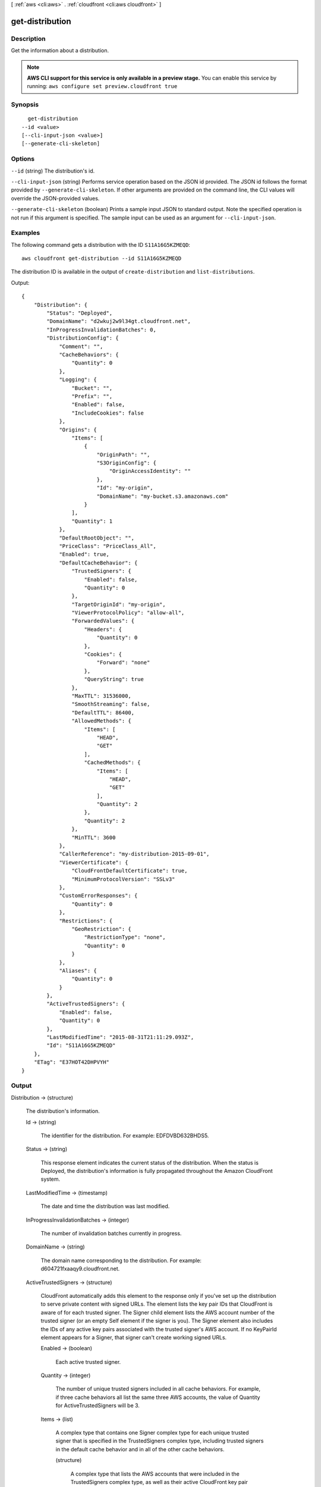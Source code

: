 [ :ref:`aws <cli:aws>` . :ref:`cloudfront <cli:aws cloudfront>` ]

.. _cli:aws cloudfront get-distribution:


****************
get-distribution
****************



===========
Description
===========

Get the information about a distribution.

.. note::

  **AWS CLI support for this service is only available in a preview stage.** You can enable this service by running: ``aws configure set preview.cloudfront true`` 



========
Synopsis
========

::

    get-distribution
  --id <value>
  [--cli-input-json <value>]
  [--generate-cli-skeleton]




=======
Options
=======

``--id`` (string)
The distribution's id.

``--cli-input-json`` (string)
Performs service operation based on the JSON id provided. The JSON id follows the format provided by ``--generate-cli-skeleton``. If other arguments are provided on the command line, the CLI values will override the JSON-provided values.

``--generate-cli-skeleton`` (boolean)
Prints a sample input JSON to standard output. Note the specified operation is not run if this argument is specified. The sample input can be used as an argument for ``--cli-input-json``.



========
Examples
========

The following command gets a distribution with the ID ``S11A16G5KZMEQD``::

  aws cloudfront get-distribution --id S11A16G5KZMEQD

The distribution ID is available in the output of ``create-distribution`` and ``list-distributions``. 

Output::

  {
      "Distribution": {
          "Status": "Deployed",
          "DomainName": "d2wkuj2w9l34gt.cloudfront.net",
          "InProgressInvalidationBatches": 0,
          "DistributionConfig": {
              "Comment": "",
              "CacheBehaviors": {
                  "Quantity": 0
              },
              "Logging": {
                  "Bucket": "",
                  "Prefix": "",
                  "Enabled": false,
                  "IncludeCookies": false
              },
              "Origins": {
                  "Items": [
                      {
                          "OriginPath": "",
                          "S3OriginConfig": {
                              "OriginAccessIdentity": ""
                          },
                          "Id": "my-origin",
                          "DomainName": "my-bucket.s3.amazonaws.com"
                      }
                  ],
                  "Quantity": 1
              },
              "DefaultRootObject": "",
              "PriceClass": "PriceClass_All",
              "Enabled": true,
              "DefaultCacheBehavior": {
                  "TrustedSigners": {
                      "Enabled": false,
                      "Quantity": 0
                  },
                  "TargetOriginId": "my-origin",
                  "ViewerProtocolPolicy": "allow-all",
                  "ForwardedValues": {
                      "Headers": {
                          "Quantity": 0
                      },
                      "Cookies": {
                          "Forward": "none"
                      },
                      "QueryString": true
                  },
                  "MaxTTL": 31536000,
                  "SmoothStreaming": false,
                  "DefaultTTL": 86400,
                  "AllowedMethods": {
                      "Items": [
                          "HEAD",
                          "GET"
                      ],
                      "CachedMethods": {
                          "Items": [
                              "HEAD",
                              "GET"
                          ],
                          "Quantity": 2
                      },
                      "Quantity": 2
                  },
                  "MinTTL": 3600
              },
              "CallerReference": "my-distribution-2015-09-01",
              "ViewerCertificate": {
                  "CloudFrontDefaultCertificate": true,
                  "MinimumProtocolVersion": "SSLv3"
              },
              "CustomErrorResponses": {
                  "Quantity": 0
              },
              "Restrictions": {
                  "GeoRestriction": {
                      "RestrictionType": "none",
                      "Quantity": 0
                  }
              },
              "Aliases": {
                  "Quantity": 0
              }
          },
          "ActiveTrustedSigners": {
              "Enabled": false,
              "Quantity": 0
          },
          "LastModifiedTime": "2015-08-31T21:11:29.093Z",
          "Id": "S11A16G5KZMEQD"
      },
      "ETag": "E37HOT42DHPVYH"
  }


======
Output
======

Distribution -> (structure)

  The distribution's information.

  Id -> (string)

    The identifier for the distribution. For example: EDFDVBD632BHDS5.

    

  Status -> (string)

    This response element indicates the current status of the distribution. When the status is Deployed, the distribution's information is fully propagated throughout the Amazon CloudFront system.

    

  LastModifiedTime -> (timestamp)

    The date and time the distribution was last modified.

    

  InProgressInvalidationBatches -> (integer)

    The number of invalidation batches currently in progress.

    

  DomainName -> (string)

    The domain name corresponding to the distribution. For example: d604721fxaaqy9.cloudfront.net.

    

  ActiveTrustedSigners -> (structure)

    CloudFront automatically adds this element to the response only if you've set up the distribution to serve private content with signed URLs. The element lists the key pair IDs that CloudFront is aware of for each trusted signer. The Signer child element lists the AWS account number of the trusted signer (or an empty Self element if the signer is you). The Signer element also includes the IDs of any active key pairs associated with the trusted signer's AWS account. If no KeyPairId element appears for a Signer, that signer can't create working signed URLs.

    Enabled -> (boolean)

      Each active trusted signer.

      

    Quantity -> (integer)

      The number of unique trusted signers included in all cache behaviors. For example, if three cache behaviors all list the same three AWS accounts, the value of Quantity for ActiveTrustedSigners will be 3.

      

    Items -> (list)

      A complex type that contains one Signer complex type for each unique trusted signer that is specified in the TrustedSigners complex type, including trusted signers in the default cache behavior and in all of the other cache behaviors.

      (structure)

        A complex type that lists the AWS accounts that were included in the TrustedSigners complex type, as well as their active CloudFront key pair IDs, if any.

        AwsAccountNumber -> (string)

          Specifies an AWS account that can create signed URLs. Values: self, which indicates that the AWS account that was used to create the distribution can created signed URLs, or an AWS account number. Omit the dashes in the account number.

          

        KeyPairIds -> (structure)

          A complex type that lists the active CloudFront key pairs, if any, that are associated with AwsAccountNumber.

          Quantity -> (integer)

            The number of active CloudFront key pairs for AwsAccountNumber.

            

          Items -> (list)

            A complex type that lists the active CloudFront key pairs, if any, that are associated with AwsAccountNumber.

            (string)

              

              

            

          

        

      

    

  DistributionConfig -> (structure)

    The current configuration information for the distribution.

    CallerReference -> (string)

      A unique number that ensures the request can't be replayed. If the CallerReference is new (no matter the content of the DistributionConfig object), a new distribution is created. If the CallerReference is a value you already sent in a previous request to create a distribution, and the content of the DistributionConfig is identical to the original request (ignoring white space), the response includes the same information returned to the original request. If the CallerReference is a value you already sent in a previous request to create a distribution but the content of the DistributionConfig is different from the original request, CloudFront returns a DistributionAlreadyExists error.

      

    Aliases -> (structure)

      A complex type that contains information about CNAMEs (alternate domain names), if any, for this distribution.

      Quantity -> (integer)

        The number of CNAMEs, if any, for this distribution.

        

      Items -> (list)

        Optional: A complex type that contains CNAME elements, if any, for this distribution. If Quantity is 0, you can omit Items.

        (string)

          

          

        

      

    DefaultRootObject -> (string)

      The object that you want CloudFront to return (for example, index.html) when an end user requests the root URL for your distribution (http://www.example.com) instead of an object in your distribution (http://www.example.com/index.html). Specifying a default root object avoids exposing the contents of your distribution. If you don't want to specify a default root object when you create a distribution, include an empty DefaultRootObject element. To delete the default root object from an existing distribution, update the distribution configuration and include an empty DefaultRootObject element. To replace the default root object, update the distribution configuration and specify the new object.

      

    Origins -> (structure)

      A complex type that contains information about origins for this distribution.

      Quantity -> (integer)

        The number of origins for this distribution.

        

      Items -> (list)

        A complex type that contains origins for this distribution.

        (structure)

          A complex type that describes the Amazon S3 bucket or the HTTP server (for example, a web server) from which CloudFront gets your files.You must create at least one origin.

          Id -> (string)

            A unique identifier for the origin. The value of Id must be unique within the distribution. You use the value of Id when you create a cache behavior. The Id identifies the origin that CloudFront routes a request to when the request matches the path pattern for that cache behavior.

            

          DomainName -> (string)

            Amazon S3 origins: The DNS name of the Amazon S3 bucket from which you want CloudFront to get objects for this origin, for example, myawsbucket.s3.amazonaws.com. Custom origins: The DNS domain name for the HTTP server from which you want CloudFront to get objects for this origin, for example, www.example.com.

            

          OriginPath -> (string)

            An optional element that causes CloudFront to request your content from a directory in your Amazon S3 bucket or your custom origin. When you include the OriginPath element, specify the directory name, beginning with a /. CloudFront appends the directory name to the value of DomainName.

            

          CustomHeaders -> (structure)

            A complex type that contains information about the custom headers associated with this Origin.

            Quantity -> (integer)

              The number of custom headers for this origin.

              

            Items -> (list)

              A complex type that contains the custom headers for this Origin.

              (structure)

                A complex type that contains information related to a Header

                HeaderName -> (string)

                  The header's name.

                  

                HeaderValue -> (string)

                  The header's value.

                  

                

              

            

          S3OriginConfig -> (structure)

            A complex type that contains information about the Amazon S3 origin. If the origin is a custom origin, use the CustomOriginConfig element instead.

            OriginAccessIdentity -> (string)

              The CloudFront origin access identity to associate with the origin. Use an origin access identity to configure the origin so that end users can only access objects in an Amazon S3 bucket through CloudFront. If you want end users to be able to access objects using either the CloudFront URL or the Amazon S3 URL, specify an empty OriginAccessIdentity element. To delete the origin access identity from an existing distribution, update the distribution configuration and include an empty OriginAccessIdentity element. To replace the origin access identity, update the distribution configuration and specify the new origin access identity. Use the format origin-access-identity/cloudfront/Id where Id is the value that CloudFront returned in the Id element when you created the origin access identity.

              

            

          CustomOriginConfig -> (structure)

            A complex type that contains information about a custom origin. If the origin is an Amazon S3 bucket, use the S3OriginConfig element instead.

            HTTPPort -> (integer)

              The HTTP port the custom origin listens on.

              

            HTTPSPort -> (integer)

              The HTTPS port the custom origin listens on.

              

            OriginProtocolPolicy -> (string)

              The origin protocol policy to apply to your origin.

              

            OriginSslProtocols -> (structure)

              The SSL/TLS protocols that you want CloudFront to use when communicating with your origin over HTTPS.

              Quantity -> (integer)

                The number of SSL/TLS protocols that you want to allow CloudFront to use when establishing an HTTPS connection with this origin.

                

              Items -> (list)

                A complex type that contains one SslProtocol element for each SSL/TLS protocol that you want to allow CloudFront to use when establishing an HTTPS connection with this origin.

                (string)

                  

                  

                

              

            

          

        

      

    DefaultCacheBehavior -> (structure)

      A complex type that describes the default cache behavior if you do not specify a CacheBehavior element or if files don't match any of the values of PathPattern in CacheBehavior elements.You must create exactly one default cache behavior.

      TargetOriginId -> (string)

        The value of ID for the origin that you want CloudFront to route requests to when a request matches the path pattern either for a cache behavior or for the default cache behavior.

        

      ForwardedValues -> (structure)

        A complex type that specifies how CloudFront handles query strings, cookies and headers.

        QueryString -> (boolean)

          Indicates whether you want CloudFront to forward query strings to the origin that is associated with this cache behavior. If so, specify true; if not, specify false.

          

        Cookies -> (structure)

          A complex type that specifies how CloudFront handles cookies.

          Forward -> (string)

            Use this element to specify whether you want CloudFront to forward cookies to the origin that is associated with this cache behavior. You can specify all, none or whitelist. If you choose All, CloudFront forwards all cookies regardless of how many your application uses.

            

          WhitelistedNames -> (structure)

            A complex type that specifies the whitelisted cookies, if any, that you want CloudFront to forward to your origin that is associated with this cache behavior.

            Quantity -> (integer)

              The number of whitelisted cookies for this cache behavior.

              

            Items -> (list)

              Optional: A complex type that contains whitelisted cookies for this cache behavior. If Quantity is 0, you can omit Items.

              (string)

                

                

              

            

          

        Headers -> (structure)

          A complex type that specifies the Headers, if any, that you want CloudFront to vary upon for this cache behavior.

          Quantity -> (integer)

            The number of different headers that you want CloudFront to forward to the origin and to vary on for this cache behavior. The maximum number of headers that you can specify by name is 10. If you want CloudFront to forward all headers to the origin and vary on all of them, specify 1 for Quantity and * for Name. If you don't want CloudFront to forward any additional headers to the origin or to vary on any headers, specify 0 for Quantity and omit Items.

            

          Items -> (list)

            Optional: A complex type that contains a Name element for each header that you want CloudFront to forward to the origin and to vary on for this cache behavior. If Quantity is 0, omit Items.

            (string)

              

              

            

          

        

      TrustedSigners -> (structure)

        A complex type that specifies the AWS accounts, if any, that you want to allow to create signed URLs for private content. If you want to require signed URLs in requests for objects in the target origin that match the PathPattern for this cache behavior, specify true for Enabled, and specify the applicable values for Quantity and Items. For more information, go to Using a Signed URL to Serve Private Content in the Amazon CloudFront Developer Guide. If you don't want to require signed URLs in requests for objects that match PathPattern, specify false for Enabled and 0 for Quantity. Omit Items. To add, change, or remove one or more trusted signers, change Enabled to true (if it's currently false), change Quantity as applicable, and specify all of the trusted signers that you want to include in the updated distribution.

        Enabled -> (boolean)

          Specifies whether you want to require end users to use signed URLs to access the files specified by PathPattern and TargetOriginId.

          

        Quantity -> (integer)

          The number of trusted signers for this cache behavior.

          

        Items -> (list)

          Optional: A complex type that contains trusted signers for this cache behavior. If Quantity is 0, you can omit Items.

          (string)

            

            

          

        

      ViewerProtocolPolicy -> (string)

        Use this element to specify the protocol that users can use to access the files in the origin specified by TargetOriginId when a request matches the path pattern in PathPattern. If you want CloudFront to allow end users to use any available protocol, specify allow-all. If you want CloudFront to require HTTPS, specify https. If you want CloudFront to respond to an HTTP request with an HTTP status code of 301 (Moved Permanently) and the HTTPS URL, specify redirect-to-https. The viewer then resubmits the request using the HTTPS URL.

        

      MinTTL -> (long)

        The minimum amount of time that you want objects to stay in CloudFront caches before CloudFront queries your origin to see whether the object has been updated.You can specify a value from 0 to 3,153,600,000 seconds (100 years).

        

      AllowedMethods -> (structure)

        A complex type that controls which HTTP methods CloudFront processes and forwards to your Amazon S3 bucket or your custom origin. There are three choices: - CloudFront forwards only GET and HEAD requests. - CloudFront forwards only GET, HEAD and OPTIONS requests. - CloudFront forwards GET, HEAD, OPTIONS, PUT, PATCH, POST, and DELETE requests. If you pick the third choice, you may need to restrict access to your Amazon S3 bucket or to your custom origin so users can't perform operations that you don't want them to. For example, you may not want users to have permission to delete objects from your origin.

        Quantity -> (integer)

          The number of HTTP methods that you want CloudFront to forward to your origin. Valid values are 2 (for GET and HEAD requests), 3 (for GET, HEAD and OPTIONS requests) and 7 (for GET, HEAD, OPTIONS, PUT, PATCH, POST, and DELETE requests).

          

        Items -> (list)

          A complex type that contains the HTTP methods that you want CloudFront to process and forward to your origin.

          (string)

            

            

          

        CachedMethods -> (structure)

          A complex type that controls whether CloudFront caches the response to requests using the specified HTTP methods. There are two choices: - CloudFront caches responses to GET and HEAD requests. - CloudFront caches responses to GET, HEAD, and OPTIONS requests. If you pick the second choice for your S3 Origin, you may need to forward Access-Control-Request-Method, Access-Control-Request-Headers and Origin headers for the responses to be cached correctly.

          Quantity -> (integer)

            The number of HTTP methods for which you want CloudFront to cache responses. Valid values are 2 (for caching responses to GET and HEAD requests) and 3 (for caching responses to GET, HEAD, and OPTIONS requests).

            

          Items -> (list)

            A complex type that contains the HTTP methods that you want CloudFront to cache responses to.

            (string)

              

              

            

          

        

      SmoothStreaming -> (boolean)

        Indicates whether you want to distribute media files in Microsoft Smooth Streaming format using the origin that is associated with this cache behavior. If so, specify true; if not, specify false.

        

      DefaultTTL -> (long)

        If you don't configure your origin to add a Cache-Control max-age directive or an Expires header, DefaultTTL is the default amount of time (in seconds) that an object is in a CloudFront cache before CloudFront forwards another request to your origin to determine whether the object has been updated. The value that you specify applies only when your origin does not add HTTP headers such as Cache-Control max-age, Cache-Control s-maxage, and Expires to objects. You can specify a value from 0 to 3,153,600,000 seconds (100 years).

        

      MaxTTL -> (long)

        The maximum amount of time (in seconds) that an object is in a CloudFront cache before CloudFront forwards another request to your origin to determine whether the object has been updated. The value that you specify applies only when your origin adds HTTP headers such as Cache-Control max-age, Cache-Control s-maxage, and Expires to objects. You can specify a value from 0 to 3,153,600,000 seconds (100 years).

        

      Compress -> (boolean)

        Whether you want CloudFront to automatically compress content for web requests that include Accept-Encoding: gzip in the request header. If so, specify true; if not, specify false. CloudFront compresses files larger than 1000 bytes and less than 1 megabyte for both Amazon S3 and custom origins. When a CloudFront edge location is unusually busy, some files might not be compressed. The value of the Content-Type header must be on the list of file types that CloudFront will compress. For the current list, see `Serving Compressed Content`_ in the Amazon CloudFront Developer Guide. If you configure CloudFront to compress content, CloudFront removes the ETag response header from the objects that it compresses. The ETag header indicates that the version in a CloudFront edge cache is identical to the version on the origin server, but after compression the two versions are no longer identical. As a result, for compressed objects, CloudFront can't use the ETag header to determine whether an expired object in the CloudFront edge cache is still the latest version.

        

      

    CacheBehaviors -> (structure)

      A complex type that contains zero or more CacheBehavior elements.

      Quantity -> (integer)

        The number of cache behaviors for this distribution.

        

      Items -> (list)

        Optional: A complex type that contains cache behaviors for this distribution. If Quantity is 0, you can omit Items.

        (structure)

          A complex type that describes how CloudFront processes requests. You can create up to 10 cache behaviors.You must create at least as many cache behaviors (including the default cache behavior) as you have origins if you want CloudFront to distribute objects from all of the origins. Each cache behavior specifies the one origin from which you want CloudFront to get objects. If you have two origins and only the default cache behavior, the default cache behavior will cause CloudFront to get objects from one of the origins, but the other origin will never be used. If you don't want to specify any cache behaviors, include only an empty CacheBehaviors element. Don't include an empty CacheBehavior element, or CloudFront returns a MalformedXML error. To delete all cache behaviors in an existing distribution, update the distribution configuration and include only an empty CacheBehaviors element. To add, change, or remove one or more cache behaviors, update the distribution configuration and specify all of the cache behaviors that you want to include in the updated distribution.

          PathPattern -> (string)

            The pattern (for example, images/*.jpg) that specifies which requests you want this cache behavior to apply to. When CloudFront receives an end-user request, the requested path is compared with path patterns in the order in which cache behaviors are listed in the distribution. The path pattern for the default cache behavior is * and cannot be changed. If the request for an object does not match the path pattern for any cache behaviors, CloudFront applies the behavior in the default cache behavior.

            

          TargetOriginId -> (string)

            The value of ID for the origin that you want CloudFront to route requests to when a request matches the path pattern either for a cache behavior or for the default cache behavior.

            

          ForwardedValues -> (structure)

            A complex type that specifies how CloudFront handles query strings, cookies and headers.

            QueryString -> (boolean)

              Indicates whether you want CloudFront to forward query strings to the origin that is associated with this cache behavior. If so, specify true; if not, specify false.

              

            Cookies -> (structure)

              A complex type that specifies how CloudFront handles cookies.

              Forward -> (string)

                Use this element to specify whether you want CloudFront to forward cookies to the origin that is associated with this cache behavior. You can specify all, none or whitelist. If you choose All, CloudFront forwards all cookies regardless of how many your application uses.

                

              WhitelistedNames -> (structure)

                A complex type that specifies the whitelisted cookies, if any, that you want CloudFront to forward to your origin that is associated with this cache behavior.

                Quantity -> (integer)

                  The number of whitelisted cookies for this cache behavior.

                  

                Items -> (list)

                  Optional: A complex type that contains whitelisted cookies for this cache behavior. If Quantity is 0, you can omit Items.

                  (string)

                    

                    

                  

                

              

            Headers -> (structure)

              A complex type that specifies the Headers, if any, that you want CloudFront to vary upon for this cache behavior.

              Quantity -> (integer)

                The number of different headers that you want CloudFront to forward to the origin and to vary on for this cache behavior. The maximum number of headers that you can specify by name is 10. If you want CloudFront to forward all headers to the origin and vary on all of them, specify 1 for Quantity and * for Name. If you don't want CloudFront to forward any additional headers to the origin or to vary on any headers, specify 0 for Quantity and omit Items.

                

              Items -> (list)

                Optional: A complex type that contains a Name element for each header that you want CloudFront to forward to the origin and to vary on for this cache behavior. If Quantity is 0, omit Items.

                (string)

                  

                  

                

              

            

          TrustedSigners -> (structure)

            A complex type that specifies the AWS accounts, if any, that you want to allow to create signed URLs for private content. If you want to require signed URLs in requests for objects in the target origin that match the PathPattern for this cache behavior, specify true for Enabled, and specify the applicable values for Quantity and Items. For more information, go to Using a Signed URL to Serve Private Content in the Amazon CloudFront Developer Guide. If you don't want to require signed URLs in requests for objects that match PathPattern, specify false for Enabled and 0 for Quantity. Omit Items. To add, change, or remove one or more trusted signers, change Enabled to true (if it's currently false), change Quantity as applicable, and specify all of the trusted signers that you want to include in the updated distribution.

            Enabled -> (boolean)

              Specifies whether you want to require end users to use signed URLs to access the files specified by PathPattern and TargetOriginId.

              

            Quantity -> (integer)

              The number of trusted signers for this cache behavior.

              

            Items -> (list)

              Optional: A complex type that contains trusted signers for this cache behavior. If Quantity is 0, you can omit Items.

              (string)

                

                

              

            

          ViewerProtocolPolicy -> (string)

            Use this element to specify the protocol that users can use to access the files in the origin specified by TargetOriginId when a request matches the path pattern in PathPattern. If you want CloudFront to allow end users to use any available protocol, specify allow-all. If you want CloudFront to require HTTPS, specify https. If you want CloudFront to respond to an HTTP request with an HTTP status code of 301 (Moved Permanently) and the HTTPS URL, specify redirect-to-https. The viewer then resubmits the request using the HTTPS URL.

            

          MinTTL -> (long)

            The minimum amount of time that you want objects to stay in CloudFront caches before CloudFront queries your origin to see whether the object has been updated.You can specify a value from 0 to 3,153,600,000 seconds (100 years).

            

          AllowedMethods -> (structure)

            A complex type that controls which HTTP methods CloudFront processes and forwards to your Amazon S3 bucket or your custom origin. There are three choices: - CloudFront forwards only GET and HEAD requests. - CloudFront forwards only GET, HEAD and OPTIONS requests. - CloudFront forwards GET, HEAD, OPTIONS, PUT, PATCH, POST, and DELETE requests. If you pick the third choice, you may need to restrict access to your Amazon S3 bucket or to your custom origin so users can't perform operations that you don't want them to. For example, you may not want users to have permission to delete objects from your origin.

            Quantity -> (integer)

              The number of HTTP methods that you want CloudFront to forward to your origin. Valid values are 2 (for GET and HEAD requests), 3 (for GET, HEAD and OPTIONS requests) and 7 (for GET, HEAD, OPTIONS, PUT, PATCH, POST, and DELETE requests).

              

            Items -> (list)

              A complex type that contains the HTTP methods that you want CloudFront to process and forward to your origin.

              (string)

                

                

              

            CachedMethods -> (structure)

              A complex type that controls whether CloudFront caches the response to requests using the specified HTTP methods. There are two choices: - CloudFront caches responses to GET and HEAD requests. - CloudFront caches responses to GET, HEAD, and OPTIONS requests. If you pick the second choice for your S3 Origin, you may need to forward Access-Control-Request-Method, Access-Control-Request-Headers and Origin headers for the responses to be cached correctly.

              Quantity -> (integer)

                The number of HTTP methods for which you want CloudFront to cache responses. Valid values are 2 (for caching responses to GET and HEAD requests) and 3 (for caching responses to GET, HEAD, and OPTIONS requests).

                

              Items -> (list)

                A complex type that contains the HTTP methods that you want CloudFront to cache responses to.

                (string)

                  

                  

                

              

            

          SmoothStreaming -> (boolean)

            Indicates whether you want to distribute media files in Microsoft Smooth Streaming format using the origin that is associated with this cache behavior. If so, specify true; if not, specify false.

            

          DefaultTTL -> (long)

            If you don't configure your origin to add a Cache-Control max-age directive or an Expires header, DefaultTTL is the default amount of time (in seconds) that an object is in a CloudFront cache before CloudFront forwards another request to your origin to determine whether the object has been updated. The value that you specify applies only when your origin does not add HTTP headers such as Cache-Control max-age, Cache-Control s-maxage, and Expires to objects. You can specify a value from 0 to 3,153,600,000 seconds (100 years).

            

          MaxTTL -> (long)

            The maximum amount of time (in seconds) that an object is in a CloudFront cache before CloudFront forwards another request to your origin to determine whether the object has been updated. The value that you specify applies only when your origin adds HTTP headers such as Cache-Control max-age, Cache-Control s-maxage, and Expires to objects. You can specify a value from 0 to 3,153,600,000 seconds (100 years).

            

          Compress -> (boolean)

            Whether you want CloudFront to automatically compress content for web requests that include Accept-Encoding: gzip in the request header. If so, specify true; if not, specify false. CloudFront compresses files larger than 1000 bytes and less than 1 megabyte for both Amazon S3 and custom origins. When a CloudFront edge location is unusually busy, some files might not be compressed. The value of the Content-Type header must be on the list of file types that CloudFront will compress. For the current list, see `Serving Compressed Content`_ in the Amazon CloudFront Developer Guide. If you configure CloudFront to compress content, CloudFront removes the ETag response header from the objects that it compresses. The ETag header indicates that the version in a CloudFront edge cache is identical to the version on the origin server, but after compression the two versions are no longer identical. As a result, for compressed objects, CloudFront can't use the ETag header to determine whether an expired object in the CloudFront edge cache is still the latest version.

            

          

        

      

    CustomErrorResponses -> (structure)

      A complex type that contains zero or more CustomErrorResponse elements.

      Quantity -> (integer)

        The number of custom error responses for this distribution.

        

      Items -> (list)

        Optional: A complex type that contains custom error responses for this distribution. If Quantity is 0, you can omit Items.

        (structure)

          A complex type that describes how you'd prefer CloudFront to respond to requests that result in either a 4xx or 5xx response. You can control whether a custom error page should be displayed, what the desired response code should be for this error page and how long should the error response be cached by CloudFront. If you don't want to specify any custom error responses, include only an empty CustomErrorResponses element. To delete all custom error responses in an existing distribution, update the distribution configuration and include only an empty CustomErrorResponses element. To add, change, or remove one or more custom error responses, update the distribution configuration and specify all of the custom error responses that you want to include in the updated distribution.

          ErrorCode -> (integer)

            The 4xx or 5xx HTTP status code that you want to customize. For a list of HTTP status codes that you can customize, see CloudFront documentation.

            

          ResponsePagePath -> (string)

            The path of the custom error page (for example, /custom_404.html). The path is relative to the distribution and must begin with a slash (/). If the path includes any non-ASCII characters or unsafe characters as defined in RFC 1783 (http://www.ietf.org/rfc/rfc1738.txt), URL encode those characters. Do not URL encode any other characters in the path, or CloudFront will not return the custom error page to the viewer.

            

          ResponseCode -> (string)

            The HTTP status code that you want CloudFront to return with the custom error page to the viewer. For a list of HTTP status codes that you can replace, see CloudFront Documentation.

            

          ErrorCachingMinTTL -> (long)

            The minimum amount of time you want HTTP error codes to stay in CloudFront caches before CloudFront queries your origin to see whether the object has been updated. You can specify a value from 0 to 31,536,000.

            

          

        

      

    Comment -> (string)

      Any comments you want to include about the distribution.

      

    Logging -> (structure)

      A complex type that controls whether access logs are written for the distribution.

      Enabled -> (boolean)

        Specifies whether you want CloudFront to save access logs to an Amazon S3 bucket. If you do not want to enable logging when you create a distribution or if you want to disable logging for an existing distribution, specify false for Enabled, and specify empty Bucket and Prefix elements. If you specify false for Enabled but you specify values for Bucket, prefix and IncludeCookies, the values are automatically deleted.

        

      IncludeCookies -> (boolean)

        Specifies whether you want CloudFront to include cookies in access logs, specify true for IncludeCookies. If you choose to include cookies in logs, CloudFront logs all cookies regardless of how you configure the cache behaviors for this distribution. If you do not want to include cookies when you create a distribution or if you want to disable include cookies for an existing distribution, specify false for IncludeCookies.

        

      Bucket -> (string)

        The Amazon S3 bucket to store the access logs in, for example, myawslogbucket.s3.amazonaws.com.

        

      Prefix -> (string)

        An optional id that you want CloudFront to prefix to the access log filenames for this distribution, for example, myprefix/. If you want to enable logging, but you do not want to specify a prefix, you still must include an empty Prefix element in the Logging element.

        

      

    PriceClass -> (string)

      A complex type that contains information about price class for this distribution.

      

    Enabled -> (boolean)

      Whether the distribution is enabled to accept end user requests for content.

      

    ViewerCertificate -> (structure)

      A complex type that contains information about viewer certificates for this distribution.

      CloudFrontDefaultCertificate -> (boolean)

        If you want viewers to use HTTPS to request your objects and you're using the CloudFront domain name of your distribution in your object URLs (for example, https://d111111abcdef8.cloudfront.net/logo.jpg), set to true. Omit this value if you are setting an ACMCertificateArn or IAMCertificateId.

        

      IAMCertificateId -> (string)

        If you want viewers to use HTTPS to request your objects and you're using an alternate domain name in your object URLs (for example, https://example.com/logo.jpg), specify the IAM certificate identifier of the custom viewer certificate for this distribution. Specify either this value, ACMCertificateArn, or CloudFrontDefaultCertificate.

        

      ACMCertificateArn -> (string)

        If you want viewers to use HTTPS to request your objects and you're using an alternate domain name in your object URLs (for example, https://example.com/logo.jpg), specify the ACM certificate ARN of the custom viewer certificate for this distribution. Specify either this value, IAMCertificateId, or CloudFrontDefaultCertificate.

        

      SSLSupportMethod -> (string)

        If you specify a value for IAMCertificateId, you must also specify how you want CloudFront to serve HTTPS requests. Valid values are vip and sni-only. If you specify vip, CloudFront uses dedicated IP addresses for your content and can respond to HTTPS requests from any viewer. However, you must request permission to use this feature, and you incur additional monthly charges. If you specify sni-only, CloudFront can only respond to HTTPS requests from viewers that support Server Name Indication (SNI). All modern browsers support SNI, but some browsers still in use don't support SNI. Do not specify a value for SSLSupportMethod if you specified true for CloudFrontDefaultCertificate.

        

      MinimumProtocolVersion -> (string)

        Specify the minimum version of the SSL protocol that you want CloudFront to use, SSLv3 or TLSv1, for HTTPS connections. CloudFront will serve your objects only to browsers or devices that support at least the SSL version that you specify. The TLSv1 protocol is more secure, so we recommend that you specify SSLv3 only if your users are using browsers or devices that don't support TLSv1. If you're using a custom certificate (if you specify a value for IAMCertificateId) and if you're using dedicated IP (if you specify vip for SSLSupportMethod), you can choose SSLv3 or TLSv1 as the MinimumProtocolVersion. If you're using a custom certificate (if you specify a value for IAMCertificateId) and if you're using SNI (if you specify sni-only for SSLSupportMethod), you must specify TLSv1 for MinimumProtocolVersion.

        

      Certificate -> (string)

        Note: this field is deprecated. Please use one of [ACMCertificateArn, IAMCertificateId, CloudFrontDefaultCertificate].

        

      CertificateSource -> (string)

        Note: this field is deprecated. Please use one of [ACMCertificateArn, IAMCertificateId, CloudFrontDefaultCertificate].

        

      

    Restrictions -> (structure)

      A complex type that identifies ways in which you want to restrict distribution of your content.

      GeoRestriction -> (structure)

        A complex type that controls the countries in which your content is distributed. For more information about geo restriction, go to Customizing Error Responses in the Amazon CloudFront Developer Guide. CloudFront determines the location of your users using MaxMind GeoIP databases. For information about the accuracy of these databases, see How accurate are your GeoIP databases? on the MaxMind website.

        RestrictionType -> (string)

          The method that you want to use to restrict distribution of your content by country: - none: No geo restriction is enabled, meaning access to content is not restricted by client geo location. - blacklist: The Location elements specify the countries in which you do not want CloudFront to distribute your content. - whitelist: The Location elements specify the countries in which you want CloudFront to distribute your content.

          

        Quantity -> (integer)

          When geo restriction is enabled, this is the number of countries in your whitelist or blacklist. Otherwise, when it is not enabled, Quantity is 0, and you can omit Items.

          

        Items -> (list)

          A complex type that contains a Location element for each country in which you want CloudFront either to distribute your content (whitelist) or not distribute your content (blacklist). The Location element is a two-letter, uppercase country code for a country that you want to include in your blacklist or whitelist. Include one Location element for each country. CloudFront and MaxMind both use ISO 3166 country codes. For the current list of countries and the corresponding codes, see ISO 3166-1-alpha-2 code on the International Organization for Standardization website. You can also refer to the country list in the CloudFront console, which includes both country names and codes.

          (string)

            

            

          

        

      

    WebACLId -> (string)

      (Optional) If you're using AWS WAF to filter CloudFront requests, the Id of the AWS WAF web ACL that is associated with the distribution.

      

    

  

ETag -> (string)

  The current version of the distribution's information. For example: E2QWRUHAPOMQZL.

  



.. _Serving Compressed Content: http://docs.aws.amazon.com/console/cloudfront/compressed-content
